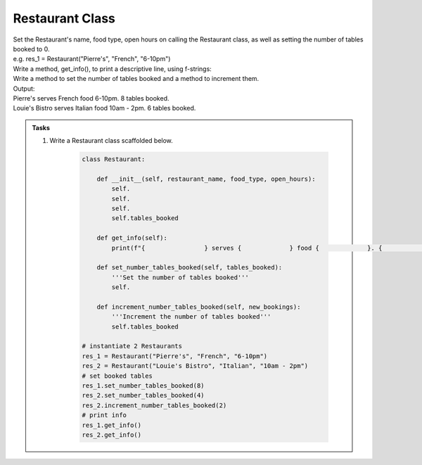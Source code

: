 ====================================================
Restaurant Class
====================================================
    
| Set the Restaurant's name, food type, open hours on calling the Restaurant class, as well as setting the number of tables booked to 0.
| e.g. res_1 = Restaurant("Pierre's", "French", "6-10pm")
| Write a method, get_info(), to print a descriptive line, using f-strings: 
| Write a method to set the number of tables booked and a method to increment them.

| Output:
| Pierre's serves French food 6-10pm. 8 tables booked.
| Louie's Bistro serves Italian food 10am - 2pm. 6 tables booked.

.. admonition:: Tasks

    #. Write a Restaurant class scaffolded below.

        .. code-block:: python

            class Restaurant:

                def __init__(self, restaurant_name, food_type, open_hours):
                    self.
                    self.
                    self.
                    self.tables_booked
                    
                def get_info(self):
                    print(f"{                } serves {             } food {             }. {             } tables booked.")

                def set_number_tables_booked(self, tables_booked):
                    '''Set the number of tables booked'''
                    self.
                
                def increment_number_tables_booked(self, new_bookings):
                    '''Increment the number of tables booked'''
                    self.tables_booked
                    
            # instantiate 2 Restaurants
            res_1 = Restaurant("Pierre's", "French", "6-10pm")
            res_2 = Restaurant("Louie's Bistro", "Italian", "10am - 2pm")
            # set booked tables
            res_1.set_number_tables_booked(8)
            res_2.set_number_tables_booked(4)
            res_2.increment_number_tables_booked(2)
            # print info
            res_1.get_info()
            res_2.get_info()

    .. dropdown::
        :icon: codescan
        :color: primary
        :class-container: sd-dropdown-container

        .. tab-set::

            .. tab-item:: Q1

                Write a class for a Restaurant.

                .. code-block:: python

                    class Restaurant:

                        def __init__(self, restaurant_name, food_type, open_hours):
                            self.restaurant_name = restaurant_name
                            self.food_type = food_type
                            self.open_hours = open_hours
                            self.tables_booked = 0
                            
                        def get_info(self):
                            print(f"{self.restaurant_name} serves {self.food_type} food {self.open_hours}. {self.tables_booked} tables booked.")

                        def set_number_tables_booked(self, tables_booked):
                            '''Set the number of tables booked'''
                            self.tables_booked = tables_booked
                        
                        def increment_number_tables_booked(self, new_bookings):
                            '''Increment the number of tables booked'''
                            self.tables_booked += new_bookings
                            
                    # instantiate 2 Restaurants
                    res_1 = Restaurant("Pierre's", "French", "6-10pm")
                    res_2 = Restaurant("Louie's Bistro", "Italian", "10am - 2pm")
                    # set booked tables
                    res_1.set_number_tables_booked(8)
                    res_2.set_number_tables_booked(4)
                    res_2.increment_number_tables_booked(2)
                    # print info
                    res_1.get_info()
                    res_2.get_info()
